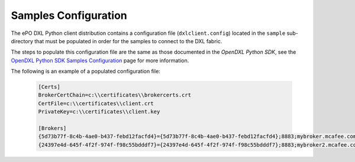 Samples Configuration
=====================

The ePO DXL Python client distribution contains a configuration file (``dxlclient.config``) located
in the ``sample`` sub-directory that must be populated in order for the samples to connect to the DXL fabric.

The steps to populate this configuration file are the same as those documented in the `OpenDXL Python
SDK`, see the
`OpenDXL Python SDK Samples Configuration <https://opendxl.github.io/opendxl-client-python/pydoc/sampleconfig.html>`_
page for more information.

The following is an example of a populated configuration file:

   .. code-block:: python

       [Certs]
       BrokerCertChain=c:\\certificates\\brokercerts.crt
       CertFile=c:\\certificates\\client.crt
       PrivateKey=c:\\certificates\\client.key

       [Brokers]
       {5d73b77f-8c4b-4ae0-b437-febd12facfd4}={5d73b77f-8c4b-4ae0-b437-febd12facfd4};8883;mybroker.mcafee.com;192.168.1.12
       {24397e4d-645f-4f2f-974f-f98c55bdddf7}={24397e4d-645f-4f2f-974f-f98c55bdddf7};8883;mybroker2.mcafee.com;192.168.1.13

